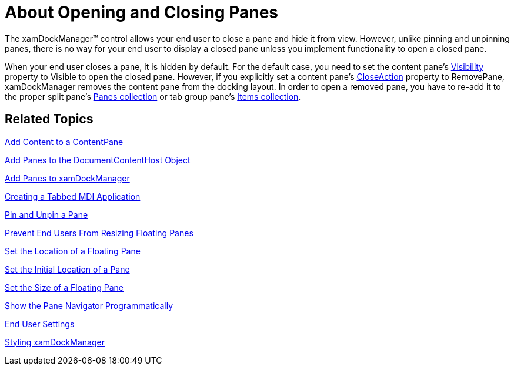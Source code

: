 ﻿////

|metadata|
{
    "name": "xamdockmanager-about-opening-and-closing-panes",
    "controlName": ["xamDockManager"],
    "tags": ["Getting Started"],
    "guid": "{E867A904-69D6-4EB6-91CD-989515D4808F}",  
    "buildFlags": [],
    "createdOn": "2012-01-30T19:39:53.4790489Z"
}
|metadata|
////

= About Opening and Closing Panes

The xamDockManager™ control allows your end user to close a pane and hide it from view. However, unlike pinning and unpinning panes, there is no way for your end user to display a closed pane unless you implement functionality to open a closed pane.

When your end user closes a pane, it is hidden by default. For the default case, you need to set the content pane's link:{ApiPlatform}dockmanager.v{ProductVersion}~infragistics.windows.dockmanager.contentpane.html[Visibility] property to Visible to open the closed pane. However, if you explicitly set a content pane's link:{ApiPlatform}dockmanager.v{ProductVersion}~infragistics.windows.dockmanager.contentpane~closeaction.html[CloseAction] property to RemovePane, xamDockManager removes the content pane from the docking layout. In order to open a removed pane, you have to re-add it to the proper split pane's link:{ApiPlatform}dockmanager.v{ProductVersion}~infragistics.windows.dockmanager.splitpane~panes.html[Panes collection] or tab group pane's link:{ApiPlatform}dockmanager.v{ProductVersion}~infragistics.windows.dockmanager.tabgrouppane.html[Items collection].

== Related Topics

link:xamdockmanager-add-content-to-a-contentpane.html[Add Content to a ContentPane]

link:xamdockmanager-add-panes-to-the-documentcontenthost-object.html[Add Panes to the DocumentContentHost Object]

link:xamdockmanager-add-panes-to-xamdockmanager.html[Add Panes to xamDockManager]

link:xamdockmanager-creating-a-tabbed-mdi-application.html[Creating a Tabbed MDI Application]

link:xamdockmanager-pin-and-unpin-a-pane.html[Pin and Unpin a Pane]

link:xamdockmanager-prevent-end-users-from-resizing-floating-panes.html[Prevent End Users From Resizing Floating Panes]

link:xamdockmanager-set-the-location-of-a-floating-pane.html[Set the Location of a Floating Pane]

link:xamdockmanager-set-the-initial-location-of-a-pane.html[Set the Initial Location of a Pane]

link:xamdockmanager-set-the-size-of-a-floating-pane.html[Set the Size of a Floating Pane]

link:xamdockmanager-show-the-pane-navigator-programmatically.html[Show the Pane Navigator Programmatically]

link:xamdockmanager-end-user-settings.html[End User Settings]

link:xamdockmanager-styling-xamdockmanager.html[Styling xamDockManager]